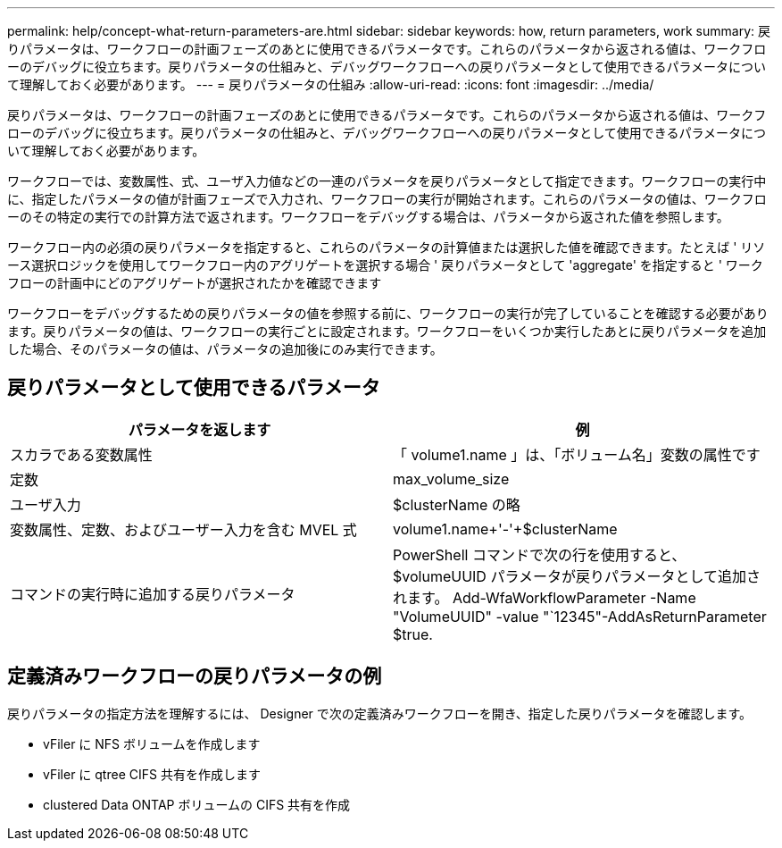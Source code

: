 ---
permalink: help/concept-what-return-parameters-are.html 
sidebar: sidebar 
keywords: how, return parameters, work 
summary: 戻りパラメータは、ワークフローの計画フェーズのあとに使用できるパラメータです。これらのパラメータから返される値は、ワークフローのデバッグに役立ちます。戻りパラメータの仕組みと、デバッグワークフローへの戻りパラメータとして使用できるパラメータについて理解しておく必要があります。 
---
= 戻りパラメータの仕組み
:allow-uri-read: 
:icons: font
:imagesdir: ../media/


[role="lead"]
戻りパラメータは、ワークフローの計画フェーズのあとに使用できるパラメータです。これらのパラメータから返される値は、ワークフローのデバッグに役立ちます。戻りパラメータの仕組みと、デバッグワークフローへの戻りパラメータとして使用できるパラメータについて理解しておく必要があります。

ワークフローでは、変数属性、式、ユーザ入力値などの一連のパラメータを戻りパラメータとして指定できます。ワークフローの実行中に、指定したパラメータの値が計画フェーズで入力され、ワークフローの実行が開始されます。これらのパラメータの値は、ワークフローのその特定の実行での計算方法で返されます。ワークフローをデバッグする場合は、パラメータから返された値を参照します。

ワークフロー内の必須の戻りパラメータを指定すると、これらのパラメータの計算値または選択した値を確認できます。たとえば ' リソース選択ロジックを使用してワークフロー内のアグリゲートを選択する場合 ' 戻りパラメータとして 'aggregate' を指定すると ' ワークフローの計画中にどのアグリゲートが選択されたかを確認できます

ワークフローをデバッグするための戻りパラメータの値を参照する前に、ワークフローの実行が完了していることを確認する必要があります。戻りパラメータの値は、ワークフローの実行ごとに設定されます。ワークフローをいくつか実行したあとに戻りパラメータを追加した場合、そのパラメータの値は、パラメータの追加後にのみ実行できます。



== 戻りパラメータとして使用できるパラメータ

[cols="2*"]
|===
| パラメータを返します | 例 


 a| 
スカラである変数属性
 a| 
「 volume1.name 」は、「ボリューム名」変数の属性です



 a| 
定数
 a| 
max_volume_size



 a| 
ユーザ入力
 a| 
$clusterName の略



 a| 
変数属性、定数、およびユーザー入力を含む MVEL 式
 a| 
volume1.name+'-'+$clusterName



 a| 
コマンドの実行時に追加する戻りパラメータ
 a| 
PowerShell コマンドで次の行を使用すると、 $volumeUUID パラメータが戻りパラメータとして追加されます。 Add-WfaWorkflowParameter -Name "VolumeUUID" -value "`12345"-AddAsReturnParameter $true.

|===


== 定義済みワークフローの戻りパラメータの例

戻りパラメータの指定方法を理解するには、 Designer で次の定義済みワークフローを開き、指定した戻りパラメータを確認します。

* vFiler に NFS ボリュームを作成します
* vFiler に qtree CIFS 共有を作成します
* clustered Data ONTAP ボリュームの CIFS 共有を作成

